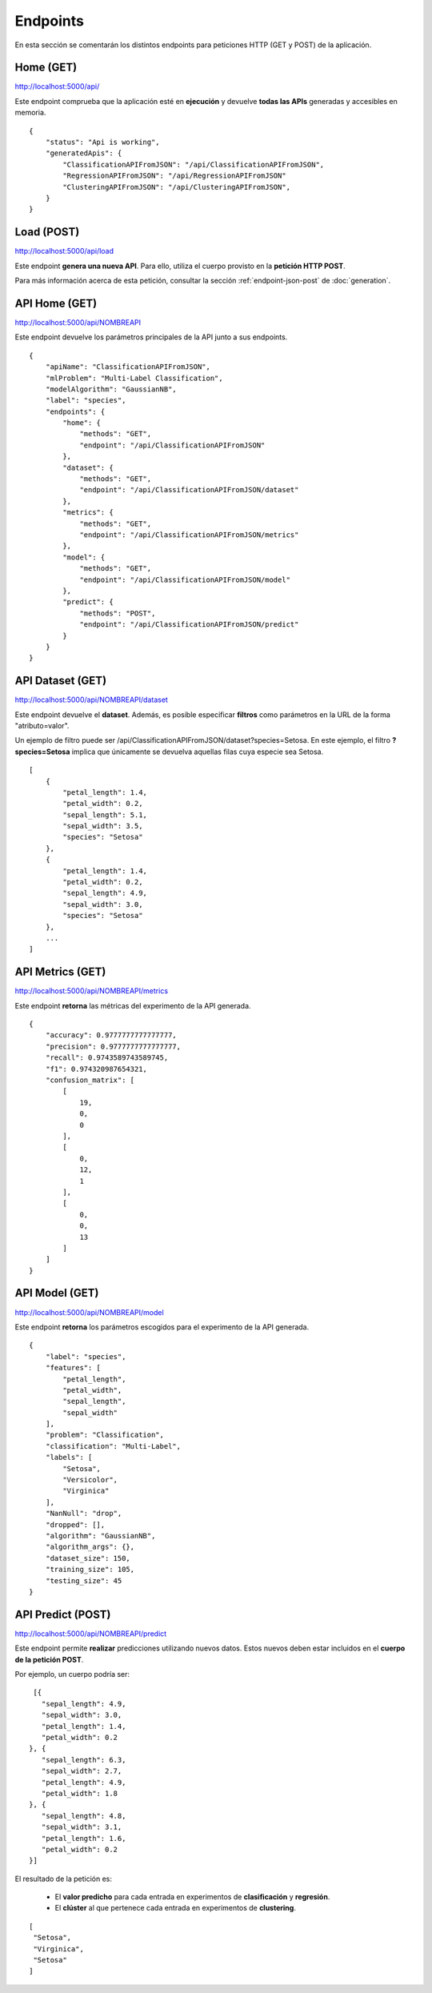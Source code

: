 =========
Endpoints
=========

En esta sección se comentarán los distintos endpoints para peticiones HTTP (GET y POST) de la aplicación.


Home (GET)
----------
http://localhost:5000/api/

Este endpoint comprueba que la aplicación esté en **ejecución** y devuelve **todas las APIs** generadas y accesibles en memoria.

::

    {
        "status": "Api is working",
        "generatedApis": {
            "ClassificationAPIFromJSON": "/api/ClassificationAPIFromJSON",
            "RegressionAPIFromJSON": "/api/RegressionAPIFromJSON"
            "ClusteringAPIFromJSON": "/api/ClusteringAPIFromJSON",
        }
    }

Load (POST)
-----------
http://localhost:5000/api/load

Este endpoint **genera una nueva API**. Para ello, utiliza el cuerpo provisto en la **petición HTTP POST**.

Para más información acerca de esta petición, consultar la sección :ref:`endpoint-json-post` de :doc:`generation`.


API Home (GET)
--------------
http://localhost:5000/api/NOMBREAPI

Este endpoint devuelve los parámetros principales de la API junto a sus endpoints.

::

    {
        "apiName": "ClassificationAPIFromJSON",
        "mlProblem": "Multi-Label Classification",
        "modelAlgorithm": "GaussianNB",
        "label": "species",
        "endpoints": {
            "home": {
                "methods": "GET",
                "endpoint": "/api/ClassificationAPIFromJSON"
            },
            "dataset": {
                "methods": "GET",
                "endpoint": "/api/ClassificationAPIFromJSON/dataset"
            },
            "metrics": {
                "methods": "GET",
                "endpoint": "/api/ClassificationAPIFromJSON/metrics"
            },
            "model": {
                "methods": "GET",
                "endpoint": "/api/ClassificationAPIFromJSON/model"
            },
            "predict": {
                "methods": "POST",
                "endpoint": "/api/ClassificationAPIFromJSON/predict"
            }
        }
    }



API Dataset (GET)
-----------------
http://localhost:5000/api/NOMBREAPI/dataset

Este endpoint devuelve el **dataset**. Además, es posible especificar **filtros** como parámetros en la URL de la forma "atributo=valor".

Un ejemplo de filtro puede ser /api/ClassificationAPIFromJSON/dataset?species=Setosa. En este ejemplo, el filtro **?species=Setosa** implica que únicamente se devuelva aquellas filas cuya especie sea Setosa.

::

    [
        {
            "petal_length": 1.4,
            "petal_width": 0.2,
            "sepal_length": 5.1,
            "sepal_width": 3.5,
            "species": "Setosa"
        },
        {
            "petal_length": 1.4,
            "petal_width": 0.2,
            "sepal_length": 4.9,
            "sepal_width": 3.0,
            "species": "Setosa"
        },
        ...
    ]



API Metrics (GET)
-----------------
http://localhost:5000/api/NOMBREAPI/metrics

Este endpoint **retorna** las métricas del experimento de la API generada.

::

    {
        "accuracy": 0.9777777777777777,
        "precision": 0.9777777777777777,
        "recall": 0.9743589743589745,
        "f1": 0.974320987654321,
        "confusion_matrix": [
            [
                19,
                0,
                0
            ],
            [
                0,
                12,
                1
            ],
            [
                0,
                0,
                13
            ]
        ]
    }


API Model (GET)
---------------
http://localhost:5000/api/NOMBREAPI/model

Este endpoint **retorna** los parámetros escogidos para el experimento de la API generada.

::

    {
        "label": "species",
        "features": [
            "petal_length",
            "petal_width",
            "sepal_length",
            "sepal_width"
        ],
        "problem": "Classification",
        "classification": "Multi-Label",
        "labels": [
            "Setosa",
            "Versicolor",
            "Virginica"
        ],
        "NanNull": "drop",
        "dropped": [],
        "algorithm": "GaussianNB",
        "algorithm_args": {},
        "dataset_size": 150,
        "training_size": 105,
        "testing_size": 45
    }

API Predict (POST)
------------------
http://localhost:5000/api/NOMBREAPI/predict

Este endpoint permite **realizar** predicciones utilizando nuevos datos. Estos nuevos deben estar incluidos en el **cuerpo de la petición POST**.

Por ejemplo, un cuerpo podría ser:

::

    [{
      "sepal_length": 4.9,
      "sepal_width": 3.0,
      "petal_length": 1.4,
      "petal_width": 0.2
   }, {
      "sepal_length": 6.3,
      "sepal_width": 2.7,
      "petal_length": 4.9,
      "petal_width": 1.8
   }, {
      "sepal_length": 4.8,
      "sepal_width": 3.1,
      "petal_length": 1.6,
      "petal_width": 0.2
   }]

El resultado de la petición es:

   - El **valor predicho** para cada entrada en experimentos de **clasificación** y **regresión**.
   - El **clúster** al que pertenece cada entrada en experimentos de **clustering**.

::

   [
    "Setosa",
    "Virginica",
    "Setosa"
   ]